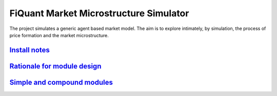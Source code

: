 FiQuant Market Microstructure Simulator
=======================================

The project simulates a generic agent based	market model. The aim is to explore intimately, by simulation, the process of price formation and the market microstructure.

.. _`Install notes`: doc/install.rst 
.. _`Rationale for module design`: doc/rationale.rst
.. _`Simple and compound modules`: doc/modules.rst 


`Install notes`_
----------------
`Rationale for module design`_
------------------------------
`Simple and compound modules`_
------------------------------

